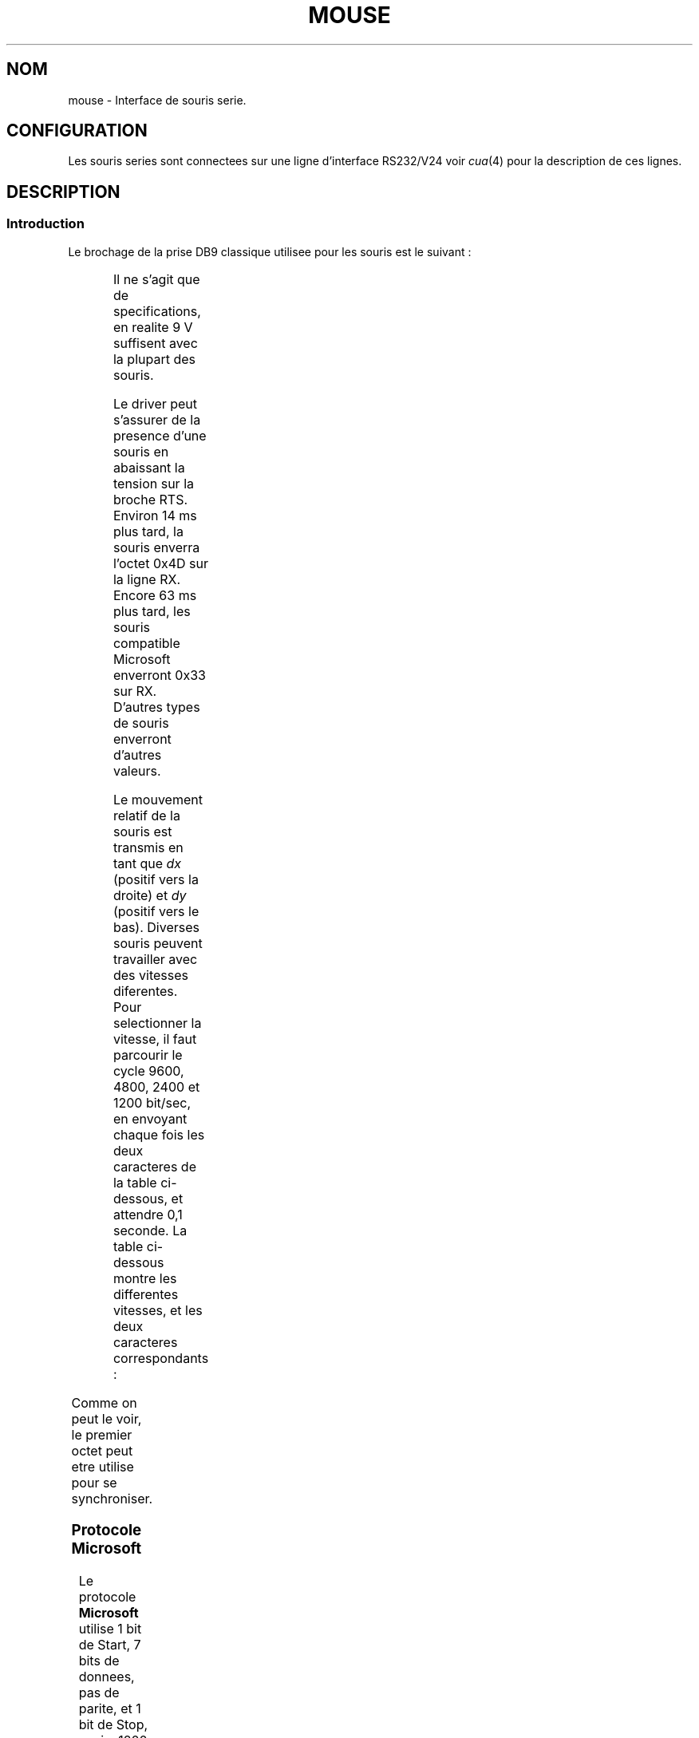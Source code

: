 '\" t
.\"{{{roff}}}.\"{{{ Copyright
.\" This manpage is Copyright (C) 1996 Michael Haardt.
.\"
.\" Permission is granted to make and distribute verbatim copies of this
.\" manual provided the copyright notice and this permission notice are
.\" preserved on all copies.
.\"
.\" Permission is granted to copy and distribute modified versions of this
.\" manual under the conditions for verbatim copying, provided that the
.\" entire resulting derived work is distributed under the terms of a
.\" permission notice identical to this one
.\" 
.\" Since the Linux kernel and libraries are constantly changing, this
.\" manual page may be incorrect or out-of-date.  The author(s) assume no
.\" responsibility for errors or omissions, or for damages resulting from
.\" the use of the information contained herein.  The author(s) may not
.\" have taken the same level of care in the production of this manual,
.\" which is licensed free of charge, as they might when working
.\" professionally.
.\" 
.\" Formatted or processed versions of this manual, if unaccompanied by
.\" the source, must acknowledge the copyright and authors of this work.
.\"}}}
.\"{{{ Title
.\"
.\" Traduction 18/10/1996 par Christophe Blaess (ccb@club-internet.fr)
.\"
.TH MOUSE 4 "18 Octobre 1996" Linux "Manuel du programmeur Linux"
.\"}}}
.\"{{{ Nom
.SH NOM
mouse \- Interface de souris serie.
.\"}}}
.\"{{{ Configuration
.SH CONFIGURATION
Les souris series sont connectees sur une ligne d'interface RS232/V24 
voir
\fIcua\fP(4) pour la description de ces lignes.
.\"}}}
.\"{{{ Description
.SH DESCRIPTION
.\"{{{ Introduction
.SS Introduction
Le brochage de la prise DB9 classique utilisee pour les souris est le suivant :

.TS
center;
r c l.
broche	nom	utilisation
2	RX	Donnees
3	TX	-12 V, Imax = 10 mA
4	DTR	+12 V, Imax = 10 mA
7	RTS	+12 V, Imax = 10 mA
5	GND	Masse
.TE

Il ne s'agit que de specifications, en realite 9 V suffisent avec la plupart
des souris.
.PP
Le driver peut s'assurer de la presence d'une souris en abaissant la tension sur
la broche RTS. Environ 14 ms plus tard, la souris enverra l'octet 0x4D sur la
ligne RX. Encore 63 ms plus tard, les souris compatible Microsoft enverront
0x33 sur RX. D'autres types de souris enverront d'autres valeurs.
.PP
Le mouvement relatif de la souris est transmis en tant que \fIdx\fP (positif vers 
la droite) et \fIdy\fP (positif vers le bas).  
Diverses souris peuvent travailler avec des vitesses diferentes. 
Pour selectionner la vitesse, il faut parcourir le cycle 9600, 4800, 2400 et
1200 bit/sec, en envoyant chaque fois les deux caracteres de la table
ci-dessous, et attendre 0,1 seconde.
La table ci-dessous montre les differentes vitesses, et les deux caracteres
correspondants :

.TS
center;
l l.
bit/sec	message
9600	*q
4800	*p
2400	*o
1200	*n
.TE

Comme on peut le voir, le premier octet peut etre utilise pour se synchroniser.
.\"}}}
.\"{{{ Protocole Microsoft
.SS "Protocole Microsoft"
Le protocole \fBMicrosoft\fP utilise 1 bit de Start, 7 bits de donnees, pas de
parite, et 1 bit de Stop, ceci a 1200 bits/sec. Les donnees sont envoyees sur
RX par paquets de 3 octets.
Les mouvements \fIdx\fP et \fIdy\fP sont envoyes sous forme de complement a 2.
\fIlb\fP (\fIrb\fP) vaut 1 quand le bouton gauche (droit) est presse :

.TS
center;
r c c c c c c c.
octet	d6	d5	d4	d3	d2	d1	d0
1	1	lb	rb	dy7	dy6	dx7	dx7
2	0	dx5	dx4	dx3	dx2	dx1	dx0
3	0	dy5	dy4	dy3	dy2	dy1	dy0
.TE

Les souris Microsoft originales n'avaient que 2 boutons. Neanmoins, il
existe plusieurs souris a 3 boutons qui utilisent le protocole Microsoft.
Une pression sur le 3eme bouton (milieu) est indiquee par un paquet
sans aucun mouvement et sans bouton presse.
.\"}}}
.\"{{{ Protocole Mousesystems
.SS "Protocole Mousesystems"
Le protocole \fBMousesystems\fP utilise 1 bit de Start, 8 bits de donnees, 
pas de parite et 2 bits de Stop, ceci a la vitesse de 1200 bits/sec.  
Les donnees sont envoyees sur RX par paquets de 5 octets.
\fIdx\fP est emis comme la somme des deux valeurs en complement a 2.
\fIdy\fP est emis comme inverse de la somme des deux valeurs en complement a 2.
\fIlb\fP (\fImb\fP, \fIrb\fP) sont mis a zero quand le bouton gauche (central,
droit) est presse :

.TS
center;
r c c c c c c c c.
octet	d7	d6	d5	d4	d3	d2	d1	d0
1	1	?	?	?	?	lb	mb	rb
2	0	dxa6	dxa5	dxa4	dxa3	dxa2	dxa1	dxa0
3	0	dxb6	dxb5	dxb4	dxb3	dxb2	dxb1	dxb0
4	0	dya6	dya5	dya4	dya3	dya2	dya1	dya0
5	0	dyb6	dyb5	dyb4	dyb3	dyb2	dyb1	dyb0
.TE

.\"}}}
.\"{{{ Protocole Sun
.SS "Protocole Sun"
Le protocole \fBSun\fP utilise 1 bit de Start, 8 bits de donnees, 
pas de parite et 2 bits de Stop, ceci a la vitesse de 1200 bits/sec.  
Les donnees sont envoyees sur RX par paquets de 3 octets.
\fIdx\fP est emis en complement a 2.
\fIdy\fP est emis en complement a 2 inverse.
\fIlb\fP (\fImb\fP, \fIrb\fP) sont mis a zero quand le bouton gauche (central,
droit) est presse :

.TS
center;
r c c c c c c c c.
octet	d7	d6	d5	d4	d3	d2	d1	d0
1	1	?	?	?	?	lb	mb	rb
2	0	dx6	dx5	dx4	dx3	dx2	dx1	dx0
3	0	dy6	dy5	dy4	dy3	dy2	dy1	dy0
.TE

.\"}}}
.\"{{{ Protocol MM
.SS "Protocole MM"
Le protocole \fBMM\fP utilise 1 bit de Start, 8 bits de donnees, 
parite impaire et 1 bit de Stop, ceci a la vitesse de 1200 bits/sec.
Les donnees sont envoyees sur RX par paquets de 5 octets.
\fIdx\fP et \fIdy\fP sont emis comme des valeurs signees, le bit de signe
indiquant une valeur negative.
\fIlb\fP (\fImb\fP, \fIrb\fP) sont mis a zero quand le bouton gauche (central,
droit) est presse :

.TS
center;
r c c c c c c c c.
octet	d7	d6	d5	d4	d3	d2	d1	d0
1	1	?	?	dxs	dys	lb	mb	rb
2	0	dx6	dx5	dx4	dx3	dx2	dx1	dx0
3	0	dy6	dy5	dy4	dy3	dy2	dy1	dy0
.TE

.\"}}}
.\"}}}
.\"{{{ Fichiers
.SH FICHIER
/dev/mouse	Un lien symbolique habituellement utilise 
pour pointer sur le peripherique souris.
.\"}}}
.\"{{{ Voir aussi
.SH "VOIR AUSSI"
cua(4), bm(4)
.\"}}}
